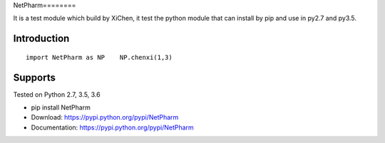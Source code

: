 NetPharm========

It is a test module which build by XiChen, it test the python module that can install by pip and 
use in py2.7 and py3.5.

Introduction
------------

::

    import NetPharm as NP    NP.chenxi(1,3)
    


Supports
--------
Tested on Python 2.7, 3.5, 3.6

* pip install NetPharm
* Download: https://pypi.python.org/pypi/NetPharm
* Documentation: https://pypi.python.org/pypi/NetPharm